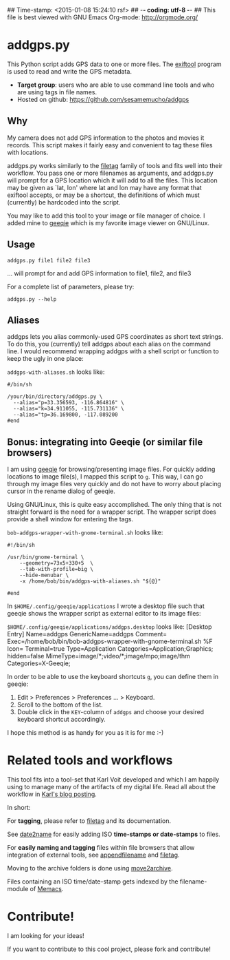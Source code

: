 ## Time-stamp: <2015-01-08 15:24:10 rsf>
## -*- coding: utf-8 -*-
## This file is best viewed with GNU Emacs Org-mode: http://orgmode.org/

* addgps.py

This Python script adds GPS data to one or more files. The [[http://www.sno.phy.queensu.ca/~phil/exiftool/][exiftool]]
program is used to read and write the GPS metadata.

- *Target group*: users who are able to use command line tools and who
  are using tags in file names.
- Hosted on github: https://github.com/sesamemucho/addgps

** Why

My camera does not add GPS information to the photos and movies it
records. This script makes it fairly easy and convenient to tag these
files with locations.

addgps.py works similarly to the [[https://github.com/novoid/filetag][filetag]] family of tools and fits well
into their workflow. You pass one or more filenames as arguments, and
addgps.py will prompt for a GPS location which it will add to all the
files. This location may be given as `lat, lon' where lat and lon may
have any format that exiftool accepts, or may be a shortcut, the
definitions of which must (currently) be hardcoded into the script.

You may like to add this tool to your image or file manager of
choice. I added mine to [[http://geeqie.sourceforge.net/][geeqie]] which is my favorite image viewer on
GNU/Linux.

** Usage

: addgps.py file1 file2 file3
... will prompt for and add GPS information to file1, file2, and file3

For a complete list of parameters, please try:
: addgps.py --help

** Aliases

addgps lets you alias commonly-used GPS coordinates as short text
strings. To do this, you (currently) tell addgps about each alias on
the command line. I would recommend wrapping addgps with a shell
script or function to keep the ugly in one place:

~addgps-with-aliases.sh~ looks like:
: #/bin/sh
:
: /your/bin/directory/addgps.py \
:   --alias="p=33.356593, -116.864816" \
:   --alias="k=34.911055, -115.731136" \
:   --alias="tp=36.169800, -117.089200
: #end

** Bonus: integrating into Geeqie (or similar file browsers)

I am using [[http://geeqie.sourceforge.net/][geeqie]] for browsing/presenting image files. For quickly
adding locations to image file(s), I mapped this script to
~g~. This way, I can go through my image files very quickly and do not
have to worry about placing cursor in the rename dialog of geeqie.

Using GNU/Linux, this is quite easy accomplished. The only thing that
is not straight forward is the need for a wrapper script. The wrapper
script does provide a shell window for entering the tags.

~bob-addgps-wrapper-with-gnome-terminal.sh~ looks like:
: #!/bin/sh
: 
: /usr/bin/gnome-terminal \
:     --geometry=73x5+330+5  \
:     --tab-with-profile=big \
:     --hide-menubar \
:     -x /home/bob/bin/addgps-with-aliases.sh "${@}"
: 
: #end

In ~$HOME/.config/geeqie/applications~ I wrote a desktop file such
that geeqie shows the wrapper script as external editor to its
image files:

~$HOME/.config/geeqie/applications/addgps.desktop~ looks like:
[Desktop Entry]
Name=addgps
GenericName=addgps
Comment=
Exec=/home/bob/bin/bob-addgps-wrapper-with-gnome-terminal.sh %F
Icon=
Terminal=true
Type=Application
Categories=Application;Graphics;
hidden=false
MimeType=image/*;video/*;image/mpo;image/thm
Categories=X-Geeqie;

In order to be able to use the keyboard shortcuts ~g~, you can define
them in geeqie:
1. Edit > Preferences > Preferences ... > Keyboard.
2. Scroll to the bottom of the list.
3. Double click in the ~KEY~-column of ~addgps~ and choose
   your desired keyboard shortcut accordingly.

I hope this method is as handy for you as it is for me :-)

* Related tools and workflows

This tool fits into a tool-set that Karl Voit developed and which I
am happily using to manage many of the artifacts of my digital life.
Read all about the workflow in [[http://karl-voit.at/managing-digital-photographs/][Karl's blog posting]].

In short:

For *tagging*, please refer to [[https://github.com/novoid/filetag][filetag]] and its documentation.

See [[https://github.com/novoid/date2name][date2name]] for easily adding ISO *time-stamps or date-stamps* to
files.

For *easily naming and tagging* files within file browsers that allow
integration of external tools, see [[https://github.com/novoid/appendfilename][appendfilename]] and
[[https://github.com/novoid/filetag][filetag]].

Moving to the archive folders is done using [[https://github.com/novoid/move2archive][move2archive]].

Files containing an ISO time/date-stamp gets indexed by the
filename-module of [[https://github.com/novoid/Memacs][Memacs]].

* Contribute!

I am looking for your ideas!

If you want to contribute to this cool project, please fork and
contribute!


* Local Variables                                                  :noexport:
# Local Variables:
# mode: auto-fill
# mode: flyspell
# eval: (ispell-change-dictionary "en_US")
# End:
